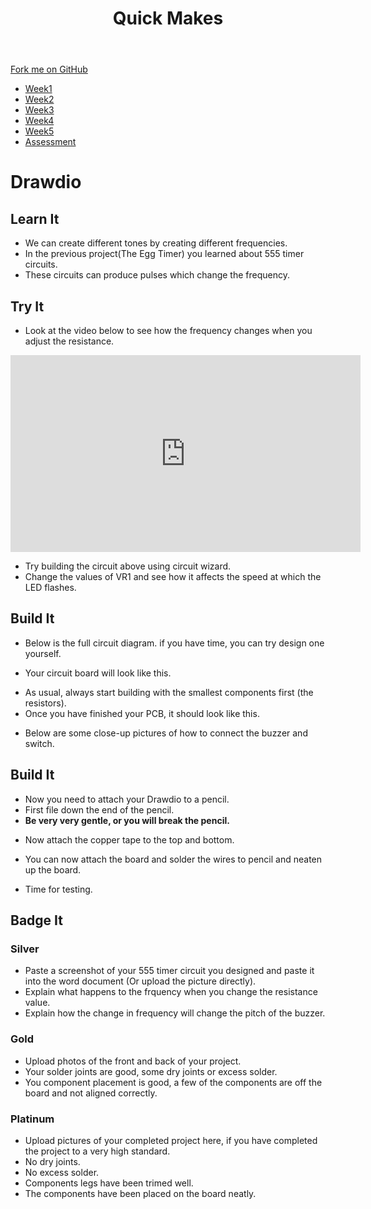 #+STARTUP:indent
#+HTML_HEAD: <link rel="stylesheet" type="text/css" href="css/styles.css"/>
#+HTML_HEAD_EXTRA: <link href='http://fonts.googleapis.com/css?family=Ubuntu+Mono|Ubuntu' rel='stylesheet' type='text/css'>
#+HTML_HEAD_EXTRA: <script src="http://ajax.googleapis.com/ajax/libs/jquery/1.9.1/jquery.min.js" type="text/javascript"></script>
#+HTML_HEAD_EXTRA: <script src="js/navbar.js" type="text/javascript"></script>
#+OPTIONS: f:nil author:nil num:nil creator:nil timestamp:nil toc:nil html-style:nil

#+TITLE: Quick Makes
#+AUTHOR: Clinton Delport

#+BEGIN_HTML
  <div class="github-fork-ribbon-wrapper left">
    <div class="github-fork-ribbon">
      <a href="https://github.com/stsb11/9-SC-Quickmakes">Fork me on GitHub</a>
    </div>
  </div>
<div id="stickyribbon">
    <ul>
      <li><a href="1_Lesson.html">Week1</a></li>
      <li><a href="2_Lesson.html">Week2</a></li>
      <li><a href="3_Lesson.html">Week3</a></li>
      <li><a href="4_Lesson.html">Week4</a></li>
      <li><a href="5_Lesson.html">Week5</a></li>
      <li><a href="assessment.html">Assessment</a></li>
    </ul>
  </div>
#+END_HTML
* COMMENT Use as a template
:PROPERTIES:
:HTML_CONTAINER_CLASS: activity
:END:
** Learn It
:PROPERTIES:
:HTML_CONTAINER_CLASS: learn
:END:

** Research It
:PROPERTIES:
:HTML_CONTAINER_CLASS: research
:END:

** Design It
:PROPERTIES:
:HTML_CONTAINER_CLASS: design
:END:

** Build It
:PROPERTIES:
:HTML_CONTAINER_CLASS: build
:END:

** Test It
:PROPERTIES:
:HTML_CONTAINER_CLASS: test
:END:

** Run It
:PROPERTIES:
:HTML_CONTAINER_CLASS: run
:END:

** Document It
:PROPERTIES:
:HTML_CONTAINER_CLASS: document
:END:

** Code It
:PROPERTIES:
:HTML_CONTAINER_CLASS: code
:END:

** Program It
:PROPERTIES:
:HTML_CONTAINER_CLASS: program
:END:

** Try It
:PROPERTIES:
:HTML_CONTAINER_CLASS: try
:END:

** Badge It
:PROPERTIES:
:HTML_CONTAINER_CLASS: badge
:END:

** Save It
:PROPERTIES:
:HTML_CONTAINER_CLASS: save
:END:

* Drawdio
:PROPERTIES:
:HTML_CONTAINER_CLASS: activity
:END:
** Learn It
:PROPERTIES:
:HTML_CONTAINER_CLASS: learn
:END:
- We can create different tones by creating different frequencies.
- In the previous project(The Egg Timer) you learned about 555 timer circuits.
- These circuits can produce pulses which change the frequency.

** Try It
:PROPERTIES:
:HTML_CONTAINER_CLASS: try
:END:
- Look at the video below to see how the frequency changes when you adjust the resistance.
#+BEGIN_HTML
<iframe width="560" height="315" src="https://www.youtube.com/embed/Nh18MvApCdM" frameborder="0" allowfullscreen></iframe>
#+END_HTML

[[./img/555circuit.jpg]]
- Try building the circuit above using circuit wizard.
- Change the values of VR1 and see how it affects the speed at which the LED flashes.

** Build It
:PROPERTIES:
:HTML_CONTAINER_CLASS: build
:END:
- Below is the full circuit diagram. if you have time, you can try design one yourself. 
[[./img/Drawdiocircuit.jpg]]
- Your circuit board will look like this.
[[./img/DrawdioPCB.jpg]]
- As usual, always start building with the smallest components first (the resistors).
- Once you have finished your PCB, it should look like this.
[[./img/CloseDrawdio.jpg]]
[[./img/FullDrawdio.jpg]]
- Below are some close-up pictures of how to connect the buzzer and switch.
[[./img/BuzzerDrawdio.jpg]]
[[./img/SwitchDrawdio.jpg]]
** Build It
:PROPERTIES:
:HTML_CONTAINER_CLASS: build
:END:
- Now you need to attach your Drawdio to a pencil.
- First file down the end of the pencil.
- *Be very very gentle, or you will break the pencil.*
[[./img/Filepencil.jpg]]
- Now attach the copper tape to the top and bottom.
[[./img/Tapepencil.jpg]]
- You can now attach the board and solder the wires to pencil and neaten up the board.
[[./img/Solderpencil.jpg]]
- Time for testing.
[[./img/Completepencil.jpg]]
** Badge It
:PROPERTIES:
:HTML_CONTAINER_CLASS: badge
:END:
*** Silver
- Paste a screenshot of your 555 timer circuit you designed and paste it into the word document (Or upload the picture directly).
- Explain what happens to the frquency when you change the resistance value.
- Explain how the change in frequency will change the pitch of the buzzer.  
*** Gold
- Upload photos of the front and back of your project.
- Your solder joints are good, some dry joints or excess solder.
- You component placement is good, a few of the components are off the board and not aligned correctly.
*** Platinum
- Upload pictures of your completed project here, if you have completed the project to a very high standard. 
- No dry joints.
- No excess solder. 
- Components legs have been trimed well. 
- The components have been placed on the board neatly.

